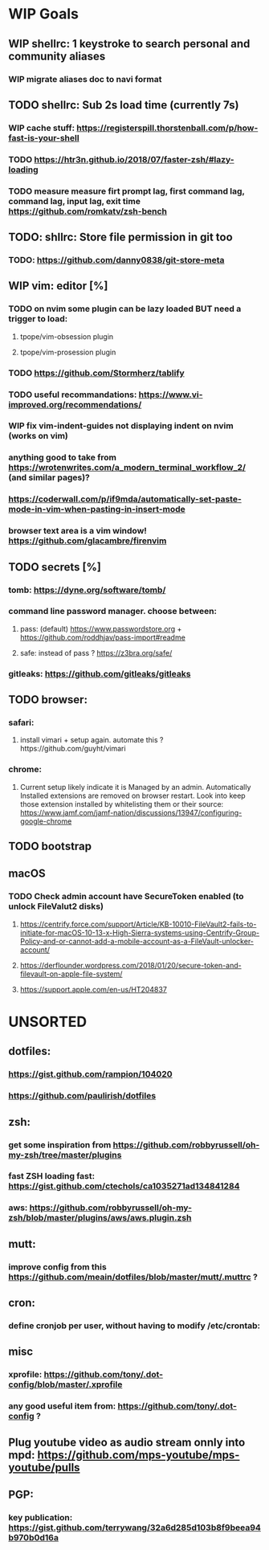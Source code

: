 * WIP Goals
** WIP shellrc: 1 keystroke to search personal and community aliases
*** WIP migrate aliases doc to navi format
** TODO shellrc: Sub 2s load time (currently 7s)
*** WIP cache stuff: https://registerspill.thorstenball.com/p/how-fast-is-your-shell
*** TODO https://htr3n.github.io/2018/07/faster-zsh/#lazy-loading
*** TODO measure measure firt prompt lag, first command lag, command lag, input lag, exit time https://github.com/romkatv/zsh-bench
** TODO: shllrc: Store file permission in git too
*** TODO: https://github.com/danny0838/git-store-meta
** WIP vim: editor [%]
*** TODO on nvim some plugin can be lazy loaded BUT need a trigger to load:
**** tpope/vim-obsession plugin
**** tpope/vim-prosession plugin
*** TODO https://github.com/Stormherz/tablify
*** TODO useful recommandations: https://www.vi-improved.org/recommendations/
*** WIP fix vim-indent-guides not displaying indent on nvim (works on vim)
*** anything good to take from https://wrotenwrites.com/a_modern_terminal_workflow_2/ (and similar pages)?
*** https://coderwall.com/p/if9mda/automatically-set-paste-mode-in-vim-when-pasting-in-insert-mode
*** browser text area is a vim window! https://github.com/glacambre/firenvim
** TODO secrets [%]
*** tomb: https://dyne.org/software/tomb/
*** command line password manager. choose between:
**** pass: (default) https://www.passwordstore.org + https://github.com/roddhjav/pass-import#readme
**** safe: instead of pass ? https://z3bra.org/safe/
*** gitleaks: https://github.com/gitleaks/gitleaks
** TODO browser:
*** safari:
**** install vimari + setup again. automate this ?https://github.com/guyht/vimari
*** chrome:
**** Current setup likely indicate it is Managed by an admin. Automatically Installed extensions are removed on browser restart. Look into keep those extension installed by whitelisting them or their source: https://www.jamf.com/jamf-nation/discussions/13947/configuring-google-chrome
** TODO bootstrap
** macOS
*** TODO Check admin account have SecureToken enabled (to unlock FileValut2 disks)
**** https://centrify.force.com/support/Article/KB-10010-FileVault2-fails-to-initiate-for-macOS-10-13-x-High-Sierra-systems-using-Centrify-Group-Policy-and-or-cannot-add-a-mobile-account-as-a-FileVault-unlocker-account/
**** https://derflounder.wordpress.com/2018/01/20/secure-token-and-filevault-on-apple-file-system/
**** https://support.apple.com/en-us/HT204837
* UNSORTED
** dotfiles:
*** https://gist.github.com/rampion/104020
*** https://github.com/paulirish/dotfiles
** zsh:
*** get some inspiration from https://github.com/robbyrussell/oh-my-zsh/tree/master/plugins
*** fast ZSH loading fast: https://gist.github.com/ctechols/ca1035271ad134841284
*** aws: https://github.com/robbyrussell/oh-my-zsh/blob/master/plugins/aws/aws.plugin.zsh
** mutt: 
*** improve config from this https://github.com/meain/dotfiles/blob/master/mutt/.muttrc ?
** cron:
*** define cronjob per user, without having to modify /etc/crontab:
** misc
*** xprofile: https://github.com/tony/.dot-config/blob/master/.xprofile
*** any good useful item from: https://github.com/tony/.dot-config ?
** Plug youtube video as audio stream onnly into mpd: https://github.com/mps-youtube/mps-youtube/pulls
** PGP:
*** key publication: https://gist.github.com/terrywang/32a6d285d103b8f9beea94b970b0d16a
